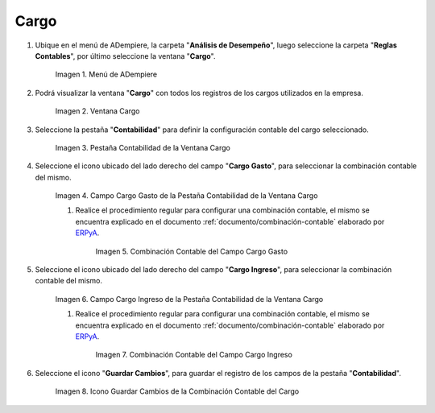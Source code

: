 .. _ERPyA: http://erpya.com
.. |Menú de ADempiere| image:: resources/menu-charges.png
.. |Ventana Cargo| image:: resources/charges-window.png
.. |Pestaña Contabilidad de la Ventana Cargo| image:: resources/accounting-tab-of-the-charge-window.png
.. |Campo Cargo Gasto de la Ventana Cargo| image:: resources/expense-charge-field-from-the-accounting-tab-of-the-charge-window.png
.. |Combinación Contable del Campo Cargo Gasto| image:: resources/accounting-combination-of-the-charge-expense-field-from-the-accounting-tab-of-the-charge-window.png
.. |Campo Cargo Ingreso de la Ventana Cargo| image:: resources/input-charge-field-from-the-accounting-tab-of-the-charge-window.png
.. |Combinación Contable del Campo Cargo Ingreso| image:: resources/accounting-combination-of-the-income-charge-field-from-the-accounting-tab-of-the-charge-window.png
.. |Icono Guardar Cambios de la Combinación Contable del Cargo| image:: resources/save-changes-icon-from-the-accounting-tab-of-the-charge-window.png

.. _documento/configuración-contable-cargo:

**Cargo**
=========

#. Ubique en el menú de ADempiere, la carpeta "**Análisis de Desempeño**", luego seleccione la carpeta "**Reglas Contables**", por último seleccione la ventana "**Cargo**".

    |Menú de ADempiere|

    Imagen 1. Menú de ADempiere

#. Podrá visualizar la ventana "**Cargo**" con todos los registros de los cargos utilizados en la empresa. 

    |Ventana Cargo|

    Imagen 2. Ventana Cargo

#. Seleccione la pestaña "**Contabilidad**" para definir la configuración contable del cargo seleccionado.

    |Pestaña Contabilidad de la Ventana Cargo|

    Imagen 3. Pestaña Contabilidad de la Ventana Cargo

#. Seleccione el icono ubicado del lado derecho del campo "**Cargo Gasto**", para seleccionar la combinación contable del mismo.

    |Campo Cargo Gasto de la Ventana Cargo|

    Imagen 4. Campo Cargo Gasto de la Pestaña Contabilidad de la Ventana Cargo

    #. Realice el procedimiento regular para configurar una combinación contable, el mismo se encuentra explicado en el documento :ref:`documento/combinación-contable` elaborado por `ERPyA`_.

        |Combinación Contable del Campo Cargo Gasto|

        Imagen 5. Combinación Contable del Campo Cargo Gasto

#. Seleccione el icono ubicado del lado derecho del campo "**Cargo Ingreso**", para seleccionar la combinación contable del mismo.

    |Campo Cargo Ingreso de la Ventana Cargo|

    Imagen 6. Campo Cargo Ingreso de la Pestaña Contabilidad de la Ventana Cargo

    #. Realice el procedimiento regular para configurar una combinación contable, el mismo se encuentra explicado en el documento :ref:`documento/combinación-contable` elaborado por `ERPyA`_.

        |Combinación Contable del Campo Cargo Ingreso|

        Imagen 7. Combinación Contable del Campo Cargo Ingreso

#. Seleccione el icono "**Guardar Cambios**", para guardar el registro de los campos de la pestaña "**Contabilidad**".

    |Icono Guardar Cambios de la Combinación Contable del Cargo|

    Imagen 8. Icono Guardar Cambios de la Combinación Contable del Cargo
